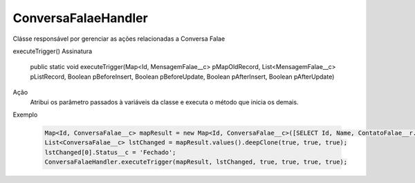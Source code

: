 #######################
ConversaFalaeHandler
#######################

Clásse responsável por gerenciar as ações relacionadas a Conversa Falae

executeTrigger()
Assinatura
  public static void executeTrigger(Map<Id, MensagemFalae__c> pMapOldRecord, List<MensagemFalae__c> pListRecord, Boolean pBeforeInsert, Boolean pBeforeUpdate, Boolean pAfterInsert, Boolean pAfterUpdate) 
Ação
  Atribui os parâmetro passados à variáveis da classe e executa o método que inicia os demais.
Exemplo

   .. code-block:: apex

      Map<Id, ConversaFalae__c> mapResult = new Map<Id, ConversaFalae__c>([SELECT Id, Name, ContatoFalae__r.Name, ContatoFalae__r.Numero__c, Status__c FROM ConversaFalae__c]);
      List<ConversaFalae__c> lstChanged = mapResult.values().deepClone(true, true, true);
      lstChanged[0].Status__c = 'Fechado';
      ConversaFalaeHandler.executeTrigger(mapResult, lstChanged, true, true, true, true); 

